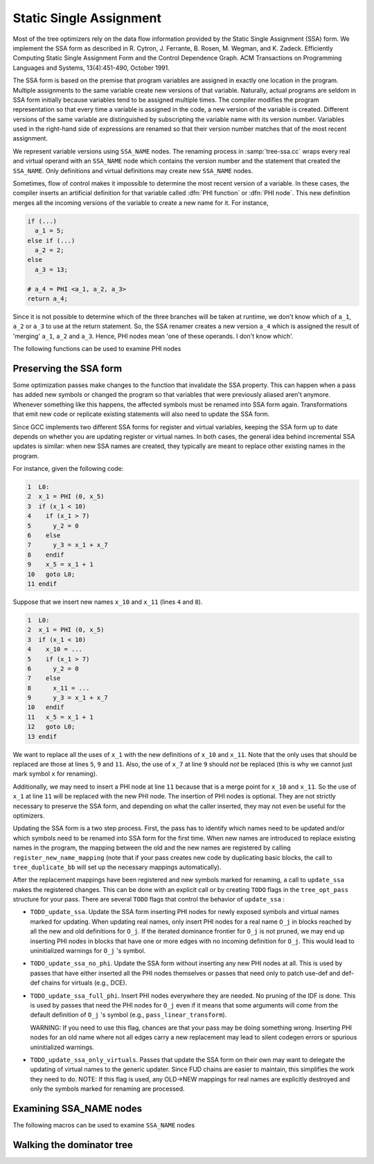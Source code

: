 ..
  Copyright 1988-2022 Free Software Foundation, Inc.
  This is part of the GCC manual.
  For copying conditions, see the copyright.rst file.

.. index:: SSA, static single assignment

.. _ssa:

Static Single Assignment
************************

Most of the tree optimizers rely on the data flow information provided
by the Static Single Assignment (SSA) form.  We implement the SSA form
as described in R. Cytron, J. Ferrante, B. Rosen, M. Wegman, and
K. Zadeck.  Efficiently Computing Static Single Assignment Form and the
Control Dependence Graph.  ACM Transactions on Programming Languages
and Systems, 13(4):451-490, October 1991.

The SSA form is based on the premise that program variables are
assigned in exactly one location in the program.  Multiple assignments
to the same variable create new versions of that variable.  Naturally,
actual programs are seldom in SSA form initially because variables
tend to be assigned multiple times.  The compiler modifies the program
representation so that every time a variable is assigned in the code,
a new version of the variable is created.  Different versions of the
same variable are distinguished by subscripting the variable name with
its version number.  Variables used in the right-hand side of
expressions are renamed so that their version number matches that of
the most recent assignment.

We represent variable versions using ``SSA_NAME`` nodes.  The
renaming process in :samp:`tree-ssa.cc` wraps every real and
virtual operand with an ``SSA_NAME`` node which contains
the version number and the statement that created the
``SSA_NAME``.  Only definitions and virtual definitions may
create new ``SSA_NAME`` nodes.

.. index:: PHI nodes

Sometimes, flow of control makes it impossible to determine the
most recent version of a variable.  In these cases, the compiler
inserts an artificial definition for that variable called
:dfn:`PHI function` or :dfn:`PHI node`.  This new definition merges
all the incoming versions of the variable to create a new name
for it.  For instance,

.. code-block:: c++

  if (...)
    a_1 = 5;
  else if (...)
    a_2 = 2;
  else
    a_3 = 13;

  # a_4 = PHI <a_1, a_2, a_3>
  return a_4;

Since it is not possible to determine which of the three branches
will be taken at runtime, we don't know which of ``a_1``,
``a_2`` or ``a_3`` to use at the return statement.  So, the
SSA renamer creates a new version ``a_4`` which is assigned
the result of 'merging' ``a_1``, ``a_2`` and ``a_3``.
Hence, PHI nodes mean 'one of these operands.  I don't know
which'.

The following functions can be used to examine PHI nodes

.. function:: gimple_phi_result (phi)

  Returns the ``SSA_NAME`` created by PHI node :samp:`{phi}` (i.e., :samp:`{phi}` 's LHS).

.. function:: gimple_phi_num_args (phi)

  Returns the number of arguments in :samp:`{phi}`.  This number is exactly
  the number of incoming edges to the basic block holding :samp:`{phi}`.

.. function:: gimple_phi_arg (phi, i)

  Returns :samp:`{i}` th argument of :samp:`{phi}`.

.. function:: gimple_phi_arg_edge (phi, i)

  Returns the incoming edge for the :samp:`{i}` th argument of :samp:`{phi}`.

.. function:: gimple_phi_arg_def (phi, i)

  Returns the ``SSA_NAME`` for the :samp:`{i}` th argument of :samp:`{phi}`.

.. index:: update_ssa, preserving SSA form

Preserving the SSA form
^^^^^^^^^^^^^^^^^^^^^^^

Some optimization passes make changes to the function that
invalidate the SSA property.  This can happen when a pass has
added new symbols or changed the program so that variables that
were previously aliased aren't anymore.  Whenever something like this
happens, the affected symbols must be renamed into SSA form again.
Transformations that emit new code or replicate existing statements
will also need to update the SSA form.

Since GCC implements two different SSA forms for register and virtual
variables, keeping the SSA form up to date depends on whether you are
updating register or virtual names.  In both cases, the general idea
behind incremental SSA updates is similar: when new SSA names are
created, they typically are meant to replace other existing names in
the program.

For instance, given the following code:

.. code-block:: c++

       1  L0:
       2  x_1 = PHI (0, x_5)
       3  if (x_1 < 10)
       4    if (x_1 > 7)
       5      y_2 = 0
       6    else
       7      y_3 = x_1 + x_7
       8    endif
       9    x_5 = x_1 + 1
       10   goto L0;
       11 endif

Suppose that we insert new names ``x_10`` and ``x_11`` (lines
``4`` and ``8``).

.. code-block:: c++

       1  L0:
       2  x_1 = PHI (0, x_5)
       3  if (x_1 < 10)
       4    x_10 = ...
       5    if (x_1 > 7)
       6      y_2 = 0
       7    else
       8      x_11 = ...
       9      y_3 = x_1 + x_7
       10   endif
       11   x_5 = x_1 + 1
       12   goto L0;
       13 endif

We want to replace all the uses of ``x_1`` with the new definitions
of ``x_10`` and ``x_11``.  Note that the only uses that should
be replaced are those at lines ``5``, ``9`` and ``11``.
Also, the use of ``x_7`` at line ``9`` should *not* be
replaced (this is why we cannot just mark symbol ``x`` for
renaming).

Additionally, we may need to insert a PHI node at line ``11``
because that is a merge point for ``x_10`` and ``x_11``.  So the
use of ``x_1`` at line ``11`` will be replaced with the new PHI
node.  The insertion of PHI nodes is optional.  They are not strictly
necessary to preserve the SSA form, and depending on what the caller
inserted, they may not even be useful for the optimizers.

Updating the SSA form is a two step process.  First, the pass has to
identify which names need to be updated and/or which symbols need to
be renamed into SSA form for the first time.  When new names are
introduced to replace existing names in the program, the mapping
between the old and the new names are registered by calling
``register_new_name_mapping`` (note that if your pass creates new
code by duplicating basic blocks, the call to ``tree_duplicate_bb``
will set up the necessary mappings automatically).

After the replacement mappings have been registered and new symbols
marked for renaming, a call to ``update_ssa`` makes the registered
changes.  This can be done with an explicit call or by creating
``TODO`` flags in the ``tree_opt_pass`` structure for your pass.
There are several ``TODO`` flags that control the behavior of
``update_ssa`` :

* ``TODO_update_ssa``.  Update the SSA form inserting PHI nodes
  for newly exposed symbols and virtual names marked for updating.
  When updating real names, only insert PHI nodes for a real name
  ``O_j`` in blocks reached by all the new and old definitions for
  ``O_j``.  If the iterated dominance frontier for ``O_j``
  is not pruned, we may end up inserting PHI nodes in blocks that
  have one or more edges with no incoming definition for
  ``O_j``.  This would lead to uninitialized warnings for
  ``O_j`` 's symbol.

* ``TODO_update_ssa_no_phi``.  Update the SSA form without
  inserting any new PHI nodes at all.  This is used by passes that
  have either inserted all the PHI nodes themselves or passes that
  need only to patch use-def and def-def chains for virtuals
  (e.g., DCE).

* ``TODO_update_ssa_full_phi``.  Insert PHI nodes everywhere
  they are needed.  No pruning of the IDF is done.  This is used
  by passes that need the PHI nodes for ``O_j`` even if it
  means that some arguments will come from the default definition
  of ``O_j`` 's symbol (e.g., ``pass_linear_transform``).

  WARNING: If you need to use this flag, chances are that your
  pass may be doing something wrong.  Inserting PHI nodes for an
  old name where not all edges carry a new replacement may lead to
  silent codegen errors or spurious uninitialized warnings.

* ``TODO_update_ssa_only_virtuals``.  Passes that update the
  SSA form on their own may want to delegate the updating of
  virtual names to the generic updater.  Since FUD chains are
  easier to maintain, this simplifies the work they need to do.
  NOTE: If this flag is used, any OLD->NEW mappings for real names
  are explicitly destroyed and only the symbols marked for
  renaming are processed.

.. index:: examining SSA_NAMEs

Examining SSA_NAME nodes
^^^^^^^^^^^^^^^^^^^^^^^^

The following macros can be used to examine ``SSA_NAME`` nodes

.. c:macro:: SSA_NAME_DEF_STMT (var)

  Returns the statement :samp:`{s}` that creates the ``SSA_NAME``
  :samp:`{var}`.  If :samp:`{s}` is an empty statement (i.e., ``IS_EMPTY_STMT
  (s)`` returns ``true``), it means that the first reference to
  this variable is a USE or a VUSE.

.. c:macro:: SSA_NAME_VERSION (var)

  Returns the version number of the ``SSA_NAME`` object :samp:`{var}`.

Walking the dominator tree
^^^^^^^^^^^^^^^^^^^^^^^^^^

.. function:: void walk_dominator_tree (walk_data, bb)

  This function walks the dominator tree for the current CFG calling a
  set of callback functions defined in :samp:`{struct dom_walk_data}` in
  :samp:`domwalk.h`.  The call back functions you need to define give you
  hooks to execute custom code at various points during traversal:

  * Once to initialize any local data needed while processing
    :samp:`{bb}` and its children.  This local data is pushed into an
    internal stack which is automatically pushed and popped as the
    walker traverses the dominator tree.

  * Once before traversing all the statements in the :samp:`{bb}`.

  * Once for every statement inside :samp:`{bb}`.

  * Once after traversing all the statements and before recursing
    into :samp:`{bb}` 's dominator children.

  * It then recurses into all the dominator children of :samp:`{bb}`.

  * After recursing into all the dominator children of :samp:`{bb}` it
    can, optionally, traverse every statement in :samp:`{bb}` again
    (i.e., repeating steps 2 and 3).

  * Once after walking the statements in :samp:`{bb}` and :samp:`{bb}` 's
    dominator children.  At this stage, the block local data stack
    is popped.